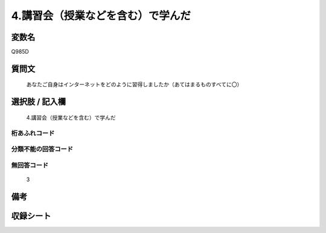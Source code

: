 .. title:: Q985D
.. rst-class:: item
====================================================================================================
4.講習会（授業などを含む）で学んだ
====================================================================================================

.. rst-class:: varname
変数名
==================

Q985D

.. rst-class:: question
質問文
==================


   あなたご自身はインターネットをどのように習得しましたか（あてはまるものすべてに〇）



.. rst-class:: answer
選択肢 / 記入欄
======================

  4.講習会（授業などを含む）で学んだ



.. rst-class:: overflow
桁あふれコード
-------------------------------
  


.. rst-class:: not_available
分類不能の回答コード
-------------------------------------
  


.. rst-class:: not_available
無回答コード
-------------------------------------
  3


.. rst-class:: bikou
備考
==================



.. rst-class:: include_sheet
収録シート
=======================================
.. hlist::
   :columns: 3
   
   
   * p8_5
   
   * p9_5
   
   * p10_5
   
   


.. index:: Q985D